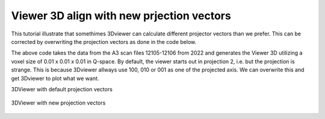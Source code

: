 Viewer 3D align with new prjection vectors
^^^^^^^^^^^^^^^^^^^^^^^^^^^^^^^^^^^^^^^^^^
This tutorial illustrate that somethimes 3Dviewer can calculate different projector vectors than we prefer. This can be corrected by overwriting the projection vectors as done in the code below.

.. code-block:: python
   :linenos:

   from DMCpy import DataSet,DataFile,_tools
   import numpy as np
   
   # Give file number and folder the file is stored in.
   scanNumbers = '12105-12106' 
   folder = 'data/SC'
   year = 2022
  
   filePath = _tools.fileListGenerator(scanNumbers,folder,year=year) 
   
   unitCell = np.array([ 7.218, 7.218, 18.183, 90.0, 90.0, 120.0])
   
   # # # load dataFiles
   dataFiles = [DataFile.loadDataFile(dFP,unitCell = unitCell) for dFP in filePath]
         
   # load data files and make data set
   ds = DataSet.DataSet(dataFiles)
      
   # Define Q coordinates and HKL for the coordinates. 
   q2 = [-1.2240,-1.6901,-0.0175]
   q1 = [-1.4275,1.0299,-0.0055]
   HKL2 = [0,0,6]
   HKL1 = [1,1,0]
      
   # this function uses two coordinates in Q space and align them to corrdinates in HKL space
   ds.alignToRefs(q1=q1,q2=q2,HKL1=HKL1,HKL2=HKL2)
   
   Viewer = ds.Viewer3D(0.01,0.01,0.02,rlu=True)
   
   Viewer.set_clim(0,0.001)
   
   zSteps = Viewer.Z.shape[-1]
   Viewer.setPlane(int(zSteps/2)-1)
   
   fig = Viewer.ax.get_figure()
   fig.savefig('figure0.png',format='png')
   
   # we can enforce new projection vectors by this command:
   p1 = np.array([1,1,0])
   p2 = np.array([0,0,1])
   ds.setProjectionVectors(p1,p2,p3=None)
   
   Viewer2 = ds.Viewer3D(0.01,0.01,0.02,rlu=True)
   
   Viewer2.set_clim(0,0.001)
   
   zSteps = Viewer2.Z.shape[-1]
   Viewer2.setPlane(int(zSteps/2)-1)
   
   fig = Viewer2.ax.get_figure()
   fig.savefig('figure1.png',format='png')
   

The above code takes the data from the A3 scan files 12105-12106 from 2022 and generates the Viewer 3D utilizing a voxel size of 0.01 x 0.01 x 0.01 in Q-space. By default, the viewer starts out in projection 2, i.e. but the projection is strange. This is because 3Dviewer allways use 100, 010 or 001 as one of the projected axis. We can overwrite this and get 3Dviewer to plot what we want. 

3DViewer with default projection vectors

.. figure:: CenterMiddel_aligned.png 
  :width: 50%
  :align: center

 

3DViewer with new projection vectors

.. figure:: CenterMiddel_aligned_projectionVectors.png 
  :width: 50%
  :align: center

 